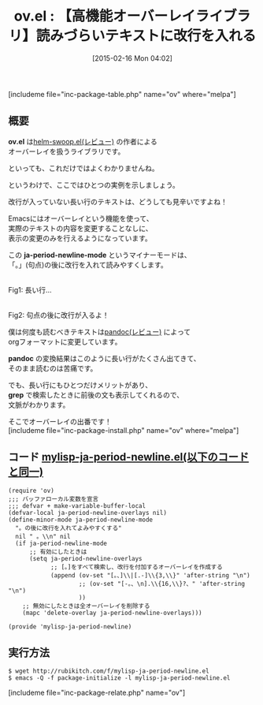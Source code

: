 #+BLOG: rubikitch
#+POSTID: 708
#+BLOG: rubikitch
#+DATE: [2015-02-16 Mon 04:02]
#+PERMALINK: ov
#+OPTIONS: toc:nil num:nil todo:nil pri:nil tags:nil ^:nil \n:t -:nil
#+ISPAGE: nil
#+DESCRIPTION:改行が入っていないテキストに表示上改行を入れるようにする
# (progn (erase-buffer)(find-file-hook--org2blog/wp-mode))
#+BLOG: rubikitch
#+CATEGORY: Lispオブジェクト
#+EL_PKG_NAME: ov
#+TAGS: 
#+EL_TITLE0: 【高機能オーバーレイライブラリ】読みづらいテキストに改行を入れる
#+EL_URL: http://fukuyama.co/ov-el
#+begin: org2blog
#+TITLE: ov.el : 【高機能オーバーレイライブラリ】読みづらいテキストに改行を入れる
[includeme file="inc-package-table.php" name="ov" where="melpa"]

#+end:
** 概要

*ov.el* は[[http://emacs.rubikitch.com/helm-swoop/][helm-swoop.el(レビュー)]] の作者による
オーバーレイを扱うライブラリです。

といっても、これだけではよくわかりませんね。

というわけで、ここではひとつの実例を示しましょう。

改行が入っていない長い行のテキストは、どうしても見辛いですよね！

Emacsにはオーバーレイという機能を使って、
実際のテキストの内容を変更することなしに、
表示の変更のみを行えるようになっています。

この *ja-period-newline-mode* というマイナーモードは、
「。」(句点)の後に改行を入れて読みやすくします。

# (progn (forward-line 1)(shell-command "screenshot-time.rb org_template" t))
[[file:/r/sync/screenshots/20150216042400.png]]
Fig1: 長い行…

[[file:/r/sync/screenshots/20150216042407.png]]
Fig2: 句点の後に改行が入るよ！


僕は何度も読むべきテキストは[[http://emacs.rubikitch.com/pandoc-2/][pandoc(レビュー)]] によって
orgフォーマットに変更しています。

*pandoc* の変換結果はこのように長い行がたくさん出てきて、
そのまま読むのは苦痛です。

でも、長い行にもひとつだけメリットがあり、
*grep* で検索したときに前後の文も表示してくれるので、
文脈がわかります。

そこでオーバーレイの出番です！
[includeme file="inc-package-install.php" name="ov" where="melpa"]
** コード [[http://rubikitch.com/f/mylisp-ja-period-newline.el][mylisp-ja-period-newline.el(以下のコードと同一)]]
#+BEGIN: include :file "/r/sync/emacs/init.d/mylisp-ja-period-newline.el"
#+BEGIN_SRC fundamental
(require 'ov)
;;; バッファローカル変数を宣言
;;; defvar + make-variable-buffer-local
(defvar-local ja-period-newline-overlays nil)
(define-minor-mode ja-period-newline-mode
  "。の後に改行を入れてよみやすくする"
  nil " 。\\n" nil
  (if ja-period-newline-mode
      ;; 有効にしたときは
      (setq ja-period-newline-overlays
            ;; [。]をすべて検索し、改行を付加するオーバーレイを作成する
            (append (ov-set "[。、]\\|[.-]\\{3,\\}" 'after-string "\n")
                    ;; (ov-set "[-。、\n].\\{16,\\}?、" 'after-string "\n")
                    ))
    ;; 無効にしたときは全オーバーレイを削除する
    (mapc 'delete-overlay ja-period-newline-overlays)))

(provide 'mylisp-ja-period-newline)
#+END_SRC

#+END:

** 実行方法
#+BEGIN_EXAMPLE
$ wget http://rubikitch.com/f/mylisp-ja-period-newline.el
$ emacs -Q -f package-initialize -l mylisp-ja-period-newline.el
#+END_EXAMPLE


# /r/sync/screenshots/20150216042400.png http://rubikitch.com/wp-content/uploads/2015/02/wpid-201502160424004.png
# /r/sync/screenshots/20150216042407.png http://rubikitch.com/wp-content/uploads/2015/02/wpid-201502160424074.png
[includeme file="inc-package-relate.php" name="ov"]

